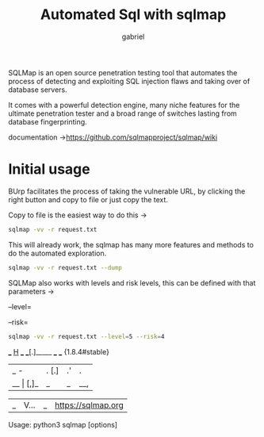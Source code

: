 #+title: Automated Sql with sqlmap
#+author: gabriel


SQLMap is an open source penetration testing tool that automates the process of detecting and exploiting SQL injection flaws and taking over of database servers.

It comes with a powerful detection engine, many niche features for the ultimate penetration tester and a broad range of switches lasting from database fingerprinting.

documentation ->https://github.com/sqlmapproject/sqlmap/wiki

* Initial usage

BUrp facilitates the process of taking the vulnerable URL, by clicking the right button and copy to file or just copy the text.

Copy to file is the easiest way to do this ->

#+begin_src sh
sqlmap -vv -r request.txt
#+end_src

This will already work, the sqlmap has many more features and methods to do the automated exploration.

#+begin_src sh
sqlmap -vv -r request.txt --dump
#+end_src

SQLMap also works with levels and risk levels, this can be defined with that parameters ->

--level=

--risk=

#+begin_src sh
sqlmap -vv -r request.txt --level=5 --risk=4
#+end_src

             ___
           __H__
  ___ ___[.]_____ ___ ___                  {1.8.4#stable}
     |_ -| . [.]     | .'| . |
 |__  _|_  [,]_|_|_|__,|  _|

      |_|V...       |_|   https://sqlmap.org

Usage: python3 sqlmap [options]
